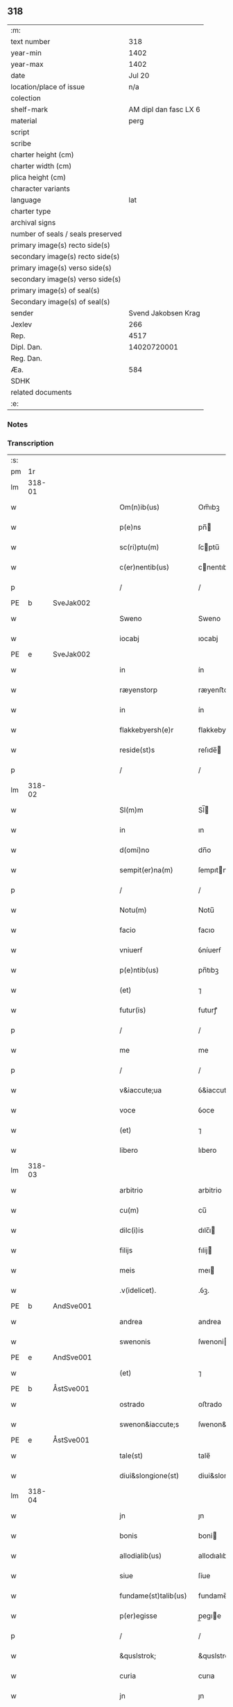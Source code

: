 ** 318

| :m:                               |                       |
| text number                       |                   318 |
| year-min                          |                  1402 |
| year-max                          |                  1402 |
| date                              |                Jul 20 |
| location/place of issue           |                   n/a |
| colection                         |                       |
| shelf-mark                        | AM dipl dan fasc LX 6 |
| material                          |                  perg |
| script                            |                       |
| scribe                            |                       |
| charter height (cm)               |                       |
| charter width (cm)                |                       |
| plica height (cm)                 |                       |
| character variants                |                       |
| language                          |                   lat |
| charter type                      |                       |
| archival signs                    |                       |
| number of seals / seals preserved |                       |
| primary image(s) recto side(s)    |                       |
| secondary image(s) recto side(s)  |                       |
| primary image(s) verso side(s)    |                       |
| secondary image(s) verso side(s)  |                       |
| primary image(s) of seal(s)       |                       |
| Secondary image(s) of seal(s)     |                       |
| sender                            |   Svend Jakobsen Krag |
| Jexlev                            |                   266 |
| Rep.                              |                  4517 |
| Dipl. Dan.                        |           14020720001 |
| Reg. Dan.                         |                       |
| Æa.                               |                   584 |
| SDHK                              |                       |
| related documents                 |                       |
| :e:                               |                       |

*** Notes


*** Transcription
| :s: |        |   |   |   |   |                      |                  |   |   |   |                         |     |   |   |   |        |
| pm  |     1r |   |   |   |   |                      |                  |   |   |   |                         |     |   |   |   |        |
| lm  | 318-01 |   |   |   |   |                      |                  |   |   |   |                         |     |   |   |   |        |
| w   |        |   |   |   |   | Om(n)ib(us) | Om̅ıbꝫ            |   |   |   |                         | lat |   |   |   | 318-01 |
| w   |        |   |   |   |   | p(e)ns | pn̅              |   |   |   |                         | lat |   |   |   | 318-01 |
| w   |        |   |   |   |   | sc(ri)ptu(m) | ſcptu̅           |   |   |   |                         | lat |   |   |   | 318-01 |
| w   |        |   |   |   |   | c(er)nentib(us) | cnentıbꝫ        |   |   |   |                         | lat |   |   |   | 318-01 |
| p   |        |   |   |   |   | /                    | /                |   |   |   |                         | lat |   |   |   | 318-01 |
| PE  | b      | SveJak002   |   |   |   |                      |              |   |   |   |   |     |   |   |   |               |
| w   |        |   |   |   |   | Sweno | Sweno            |   |   |   |                         | lat |   |   |   | 318-01 |
| w   |        |   |   |   |   | iocabj | ıocabj           |   |   |   |                         | lat |   |   |   | 318-01 |
| PE  | e      | SveJak002   |   |   |   |                      |              |   |   |   |   |     |   |   |   |               |
| w   |        |   |   |   |   | in | ín               |   |   |   |                         | lat |   |   |   | 318-01 |
| w   |        |   |   |   |   | ræyenstorp | ræyenﬅorp        |   |   |   |                         | lat |   |   |   | 318-01 |
| w   |        |   |   |   |   | in | ín               |   |   |   |                         | lat |   |   |   | 318-01 |
| w   |        |   |   |   |   | flakkebyersh(e)r | flakkebyerſh    |   |   |   |                         | lat |   |   |   | 318-01 |
| w   |        |   |   |   |   | reside(st)s | reſıde̅          |   |   |   |                         | lat |   |   |   | 318-01 |
| p   |        |   |   |   |   | /                    | /                |   |   |   |                         | lat |   |   |   | 318-01 |
| lm  | 318-02 |   |   |   |   |                      |                  |   |   |   |                         |     |   |   |   |        |
| w   |        |   |   |   |   | Sl(m)m | Sl̅              |   |   |   |                         | lat |   |   |   | 318-02 |
| w   |        |   |   |   |   | in | ın               |   |   |   |                         | lat |   |   |   | 318-02 |
| w   |        |   |   |   |   | d(omi)no | dn̅o              |   |   |   |                         | lat |   |   |   | 318-02 |
| w   |        |   |   |   |   | sempit(er)na(m) | ſempıtna̅        |   |   |   |                         | lat |   |   |   | 318-02 |
| p   |        |   |   |   |   | /                    | /                |   |   |   |                         | lat |   |   |   | 318-02 |
| w   |        |   |   |   |   | Notu(m) | Notu̅             |   |   |   |                         | lat |   |   |   | 318-02 |
| w   |        |   |   |   |   | facio | facıo            |   |   |   |                         | lat |   |   |   | 318-02 |
| w   |        |   |   |   |   | vniuerẜ | ỽníuerẜ          |   |   |   |                         | lat |   |   |   | 318-02 |
| w   |        |   |   |   |   | p(e)ntib(us) | pn̅tıbꝫ           |   |   |   |                         | lat |   |   |   | 318-02 |
| w   |        |   |   |   |   | (et) | ⁊                |   |   |   |                         | lat |   |   |   | 318-02 |
| w   |        |   |   |   |   | futur(is) | futurꝭ           |   |   |   |                         | lat |   |   |   | 318-02 |
| p   |        |   |   |   |   | /                    | /                |   |   |   |                         | lat |   |   |   | 318-02 |
| w   |        |   |   |   |   | me | me               |   |   |   |                         | lat |   |   |   | 318-02 |
| p   |        |   |   |   |   | /                    | /                |   |   |   |                         | lat |   |   |   | 318-02 |
| w   |        |   |   |   |   | v&iaccute;ua | ỽ&iaccute;ua     |   |   |   |                         | lat |   |   |   | 318-02 |
| w   |        |   |   |   |   | voce | ỽoce             |   |   |   |                         | lat |   |   |   | 318-02 |
| w   |        |   |   |   |   | (et) | ⁊                |   |   |   |                         | lat |   |   |   | 318-02 |
| w   |        |   |   |   |   | libero | lıbero           |   |   |   |                         | lat |   |   |   | 318-02 |
| lm  | 318-03 |   |   |   |   |                      |                  |   |   |   |                         |     |   |   |   |        |
| w   |        |   |   |   |   | arbitrio | arbitrio         |   |   |   |                         | lat |   |   |   | 318-03 |
| w   |        |   |   |   |   | cu(m) | cu̅               |   |   |   |                         | lat |   |   |   | 318-03 |
| w   |        |   |   |   |   | dilc(i)is | dılc̅ı           |   |   |   |                         | lat |   |   |   | 318-03 |
| w   |        |   |   |   |   | filijs | fılij           |   |   |   |                         | lat |   |   |   | 318-03 |
| w   |        |   |   |   |   | meis | meı             |   |   |   |                         | lat |   |   |   | 318-03 |
| w   |        |   |   |   |   | .v(idelicet). | .ỽꝫ.             |   |   |   |                         | lat |   |   |   | 318-03 |
| PE  | b      | AndSve001   |   |   |   |                      |              |   |   |   |   |     |   |   |   |               |
| w   |        |   |   |   |   | andrea | andrea           |   |   |   |                         | lat |   |   |   | 318-03 |
| w   |        |   |   |   |   | swenonis | ſwenoni         |   |   |   |                         | lat |   |   |   | 318-03 |
| PE  | e      | AndSve001   |   |   |   |                      |              |   |   |   |   |     |   |   |   |               |
| w   |        |   |   |   |   | (et) | ⁊                |   |   |   |                         | lat |   |   |   | 318-03 |
| PE  | b      | ÅstSve001   |   |   |   |                      |              |   |   |   |   |     |   |   |   |               |
| w   |        |   |   |   |   | ostrado | oﬅrado           |   |   |   |                         | lat |   |   |   | 318-03 |
| w   |        |   |   |   |   | swenon&iaccute;s | ſwenon&iaccute; |   |   |   |                         | lat |   |   |   | 318-03 |
| PE  | e      | ÅstSve001   |   |   |   |                      |              |   |   |   |   |     |   |   |   |               |
| w   |        |   |   |   |   | tale(st) | tale̅             |   |   |   |                         | lat |   |   |   | 318-03 |
| w   |        |   |   |   |   | diui&slongione(st) | diui&slongıone̅   |   |   |   |                         | lat |   |   |   | 318-03 |
| lm  | 318-04 |   |   |   |   |                      |                  |   |   |   |                         |     |   |   |   |        |
| w   |        |   |   |   |   | jn | ȷn               |   |   |   |                         | lat |   |   |   | 318-04 |
| w   |        |   |   |   |   | bonis | boni            |   |   |   |                         | lat |   |   |   | 318-04 |
| w   |        |   |   |   |   | allodialib(us) | allodıalıbꝫ      |   |   |   |                         | lat |   |   |   | 318-04 |
| w   |        |   |   |   |   | siue | ſíue             |   |   |   |                         | lat |   |   |   | 318-04 |
| w   |        |   |   |   |   | fundame(st)talib(us) | fundame̅talıbꝫ    |   |   |   |                         | lat |   |   |   | 318-04 |
| w   |        |   |   |   |   | p(er)egisse | p̲egıe           |   |   |   |                         | lat |   |   |   | 318-04 |
| p   |        |   |   |   |   | /                    | /                |   |   |   |                         | lat |   |   |   | 318-04 |
| w   |        |   |   |   |   | &quslstrok; | &quslstrok;      |   |   |   |                         | lat |   |   |   | 318-04 |
| w   |        |   |   |   |   | curia | curıa            |   |   |   |                         | lat |   |   |   | 318-04 |
| w   |        |   |   |   |   | jn | ȷn               |   |   |   |                         | lat |   |   |   | 318-04 |
| w   |        |   |   |   |   | qua | qua              |   |   |   |                         | lat |   |   |   | 318-04 |
| w   |        |   |   |   |   | p(ro)nu(m)c | ꝓnu̅c             |   |   |   |                         | lat |   |   |   | 318-04 |
| w   |        |   |   |   |   | i(n) | ı̅                |   |   |   |                         | lat |   |   |   | 318-04 |
| w   |        |   |   |   |   | ræyenstorp | ræyenﬅoꝛp        |   |   |   |                         | lat |   |   |   | 318-04 |
| lm  | 318-05 |   |   |   |   |                      |                  |   |   |   |                         |     |   |   |   |        |
| w   |        |   |   |   |   | resideo | reſıdeo          |   |   |   |                         | lat |   |   |   | 318-05 |
| w   |        |   |   |   |   | cu(m) | cu̅               |   |   |   |                         | lat |   |   |   | 318-05 |
| w   |        |   |   |   |   | om(n)ib(us) | om̅ıbꝫ            |   |   |   |                         | lat |   |   |   | 318-05 |
| w   |        |   |   |   |   | suis | ſui             |   |   |   |                         | lat |   |   |   | 318-05 |
| w   |        |   |   |   |   | p(er)tine(st)cijs | p̲tine̅cij        |   |   |   |                         | lat |   |   |   | 318-05 |
| w   |        |   |   |   |   | ad | ad               |   |   |   |                         | lat |   |   |   | 318-05 |
| w   |        |   |   |   |   | .q(ua)tuor. | .qᷓtuoꝛ.          |   |   |   |                         | lat |   |   |   | 318-05 |
| w   |        |   |   |   |   | fines | fine            |   |   |   |                         | lat |   |   |   | 318-05 |
| w   |        |   |   |   |   | campor(um) | campoꝝ           |   |   |   |                         | lat |   |   |   | 318-05 |
| w   |        |   |   |   |   | cu(m) | cu̅               |   |   |   |                         | lat |   |   |   | 318-05 |
| w   |        |   |   |   |   | o(m)i | o̅ı               |   |   |   |                         | lat |   |   |   | 318-05 |
| w   |        |   |   |   |   | iure | íure             |   |   |   |                         | lat |   |   |   | 318-05 |
| w   |        |   |   |   |   | libere | lıbere           |   |   |   |                         | lat |   |   |   | 318-05 |
| w   |        |   |   |   |   | cedat | cedat            |   |   |   |                         | lat |   |   |   | 318-05 |
| PE  | b      | AndSve001   |   |   |   |                      |              |   |   |   |   |     |   |   |   |               |
| w   |        |   |   |   |   | and(e)e | andͤe             |   |   |   |                         | lat |   |   |   | 318-05 |
| lm  | 318-06 |   |   |   |   |                      |                  |   |   |   |                         |     |   |   |   |        |
| w   |        |   |   |   |   | swenonis | ſwenoni         |   |   |   |                         | lat |   |   |   | 318-06 |
| PE  | e      | AndSve001   |   |   |   |                      |              |   |   |   |   |     |   |   |   |               |
| w   |        |   |   |   |   | p(er)petue | p̲petue           |   |   |   |                         | lat |   |   |   | 318-06 |
| w   |        |   |   |   |   | possidenda | poıdenda        |   |   |   |                         | lat |   |   |   | 318-06 |
| p   |        |   |   |   |   | /                    | /                |   |   |   |                         | lat |   |   |   | 318-06 |
| w   |        |   |   |   |   | (et) | ⁊                |   |   |   |                         | lat |   |   |   | 318-06 |
| w   |        |   |   |   |   | altera | altera           |   |   |   |                         | lat |   |   |   | 318-06 |
| w   |        |   |   |   |   | curia | curıa            |   |   |   |                         | lat |   |   |   | 318-06 |
| w   |        |   |   |   |   | ibide(st) | ıbıde̅            |   |   |   |                         | lat |   |   |   | 318-06 |
| w   |        |   |   |   |   | michi | míchi            |   |   |   |                         | lat |   |   |   | 318-06 |
| w   |        |   |   |   |   | attinens | aínen          |   |   |   |                         | lat |   |   |   | 318-06 |
| w   |        |   |   |   |   | cu(m) | cu̅               |   |   |   |                         | lat |   |   |   | 318-06 |
| w   |        |   |   |   |   | om(n)ib(us) | om̅ıbꝫ            |   |   |   |                         | lat |   |   |   | 318-06 |
| w   |        |   |   |   |   | suis | ſuı             |   |   |   |                         | lat |   |   |   | 318-06 |
| w   |        |   |   |   |   | p(er)tine(st) / | p̲tine̅ /          |   |   |   |                         | lat |   |   |   | 318-06 |
| p   |        |   |   |   |   | /                    | /                |   |   |   |                         | lat |   |   |   | 318-06 |
| lm  | 318-07 |   |   |   |   |                      |                  |   |   |   |                         |     |   |   |   |        |
| w   |        |   |   |   |   | cijs | cij             |   |   |   |                         | lat |   |   |   | 318-07 |
| w   |        |   |   |   |   | ad | ad               |   |   |   |                         | lat |   |   |   | 318-07 |
| w   |        |   |   |   |   | q(ua)tuor | qᷓtuoꝛ            |   |   |   |                         | lat |   |   |   | 318-07 |
| w   |        |   |   |   |   | f&iaccute;nes | f&iaccute;ne    |   |   |   |                         | lat |   |   |   | 318-07 |
| w   |        |   |   |   |   | campor(um) | campoꝝ           |   |   |   |                         | lat |   |   |   | 318-07 |
| p   |        |   |   |   |   | .                    | .                |   |   |   |                         | lat |   |   |   | 318-07 |
| w   |        |   |   |   |   | ac | ac               |   |   |   |                         | lat |   |   |   | 318-07 |
| w   |        |   |   |   |   | cu(m) | cu̅               |   |   |   |                         | lat |   |   |   | 318-07 |
| w   |        |   |   |   |   | o(m)i | o̅ı               |   |   |   |                         | lat |   |   |   | 318-07 |
| w   |        |   |   |   |   | iure | íure             |   |   |   |                         | lat |   |   |   | 318-07 |
| w   |        |   |   |   |   | libere | lıbere           |   |   |   |                         | lat |   |   |   | 318-07 |
| w   |        |   |   |   |   | cedat | cedat            |   |   |   |                         | lat |   |   |   | 318-07 |
| p   |        |   |   |   |   | .                    | .                |   |   |   |                         | lat |   |   |   | 318-07 |
| PE  | b      | ÅstSve001   |   |   |   |                      |              |   |   |   |   |     |   |   |   |               |
| w   |        |   |   |   |   | ostrado | oﬅrado           |   |   |   |                         | lat |   |   |   | 318-07 |
| w   |        |   |   |   |   | swenonis | ſwenoni         |   |   |   |                         | lat |   |   |   | 318-07 |
| PE  | e      | ÅstSve001   |   |   |   |                      |              |   |   |   |   |     |   |   |   |               |
| w   |        |   |   |   |   | i(n) | ı̅                |   |   |   |                         | lat |   |   |   | 318-07 |
| w   |        |   |   |   |   | qua | qua              |   |   |   |                         | lat |   |   |   | 318-07 |
| w   |        |   |   |   |   | curia | curıa            |   |   |   |                         | lat |   |   |   | 318-07 |
| lm  | 318-08 |   |   |   |   |                      |                  |   |   |   |                         |     |   |   |   |        |
| w   |        |   |   |   |   | ip(s)e | ıp̅e              |   |   |   |                         | lat |   |   |   | 318-08 |
| w   |        |   |   |   |   | p(er)sonal(m)r | p̲ſonal̅r          |   |   |   |                         | lat |   |   |   | 318-08 |
| w   |        |   |   |   |   | p(ro)nu(m)c | ꝓnu̅c             |   |   |   |                         | lat |   |   |   | 318-08 |
| w   |        |   |   |   |   | residet | reſıdet          |   |   |   |                         | lat |   |   |   | 318-08 |
| w   |        |   |   |   |   | pp(er)petue | ̲petue           |   |   |   |                         | lat |   |   |   | 318-08 |
| w   |        |   |   |   |   | possidenda | poıdenda        |   |   |   |                         | lat |   |   |   | 318-08 |
| p   |        |   |   |   |   | /                    | /                |   |   |   |                         | lat |   |   |   | 318-08 |
| w   |        |   |   |   |   | obligans | oblıgan         |   |   |   |                         | lat |   |   |   | 318-08 |
| w   |        |   |   |   |   | me | me               |   |   |   |                         | lat |   |   |   | 318-08 |
| w   |        |   |   |   |   | ad | ad               |   |   |   |                         | lat |   |   |   | 318-08 |
| w   |        |   |   |   |   | approp(i)andu(m) | aropandu̅       |   |   |   |                         | lat |   |   |   | 318-08 |
| w   |        |   |   |   |   | (et) | ⁊                |   |   |   |                         | lat |   |   |   | 318-08 |
| w   |        |   |   |   |   | disbri / | dıſbri /         |   |   |   |                         | lat |   |   |   | 318-08 |
| p   |        |   |   |   |   | /                    | /                |   |   |   |                         | lat |   |   |   | 318-08 |
| lm  | 318-09 |   |   |   |   |                      |                  |   |   |   |                         |     |   |   |   |        |
| w   |        |   |   |   |   | gandu(m) | gandu̅            |   |   |   |                         | lat |   |   |   | 318-09 |
| w   |        |   |   |   |   | eis | eı              |   |   |   |                         | lat |   |   |   | 318-09 |
| w   |        |   |   |   |   | bona | bona             |   |   |   |                         | lat |   |   |   | 318-09 |
| w   |        |   |   |   |   | p(m)missa | p̅mıa            |   |   |   |                         | lat |   |   |   | 318-09 |
| w   |        |   |   |   |   | ab | ab               |   |   |   |                         | lat |   |   |   | 318-09 |
| w   |        |   |   |   |   | jnpetic(i)one | ȷnpetıc̅one       |   |   |   |                         | lat |   |   |   | 318-09 |
| w   |        |   |   |   |   | q(o)r(um)cu(m)q(ue) | qͦꝝcu̅qꝫ           |   |   |   |                         | lat |   |   |   | 318-09 |
| w   |        |   |   |   |   | p(ro)ut | ꝓut              |   |   |   |                         | lat |   |   |   | 318-09 |
| w   |        |   |   |   |   | exigu(m)t | exıgu̅t           |   |   |   |                         | lat |   |   |   | 318-09 |
| w   |        |   |   |   |   | leges | lege            |   |   |   |                         | lat |   |   |   | 318-09 |
| w   |        |   |   |   |   | t(er)re | tre             |   |   |   |                         | lat |   |   |   | 318-09 |
| w   |        |   |   |   |   | Jn | Jn               |   |   |   |                         | lat |   |   |   | 318-09 |
| w   |        |   |   |   |   | c(us) | c᷒                |   |   |   |                         | lat |   |   |   | 318-09 |
| w   |        |   |   |   |   | rej | rej              |   |   |   |                         | lat |   |   |   | 318-09 |
| lm  | 318-10 |   |   |   |   |                      |                  |   |   |   |                         |     |   |   |   |        |
| w   |        |   |   |   |   | testi(m)oniu(m) | teﬅı̅onıu̅         |   |   |   |                         | lat |   |   |   | 318-10 |
| w   |        |   |   |   |   | sigillu(m) | ſıgıllu̅          |   |   |   |                         | lat |   |   |   | 318-10 |
| w   |        |   |   |   |   | meu(m) | meu̅              |   |   |   |                         | lat |   |   |   | 318-10 |
| w   |        |   |   |   |   | vna | ỽna              |   |   |   |                         | lat |   |   |   | 318-10 |
| w   |        |   |   |   |   | cu(m) | cu̅               |   |   |   |                         | lat |   |   |   | 318-10 |
| w   |        |   |   |   |   | sigill(m) | ſıgıll̅           |   |   |   |                         | lat |   |   |   | 318-10 |
| w   |        |   |   |   |   | nobiliu(m) | nobılıu̅          |   |   |   |                         | lat |   |   |   | 318-10 |
| w   |        |   |   |   |   | viror(um) | ỽıroꝝ            |   |   |   |                         | lat |   |   |   | 318-10 |
| w   |        |   |   |   |   | .v(idelicet). | .ỽꝫ.             |   |   |   |                         | lat |   |   |   | 318-10 |
| w   |        |   |   |   |   | d(omi)nj | dn̅ȷ              |   |   |   |                         | lat |   |   |   | 318-10 |
| PE  | b      | JenPed005   |   |   |   |                      |              |   |   |   |   |     |   |   |   |               |
| w   |        |   |   |   |   | ioha(m)nis | ıoha̅nı          |   |   |   |                         | lat |   |   |   | 318-10 |
| w   |        |   |   |   |   | finkenow | fínkenow         |   |   |   |                         | lat |   |   |   | 318-10 |
| PE  | e      | JenPed005   |   |   |   |                      |              |   |   |   |   |     |   |   |   |               |
| w   |        |   |   |   |   | milit(is) | mılıtꝭ           |   |   |   |                         | lat |   |   |   | 318-10 |
| lm  | 318-11 |   |   |   |   |                      |                  |   |   |   |                         |     |   |   |   |        |
| w   |        |   |   |   |   | (et) | ⁊                |   |   |   |                         | lat |   |   |   | 318-11 |
| PE  | b      | JakNie004   |   |   |   |                      |              |   |   |   |   |     |   |   |   |               |
| w   |        |   |   |   |   | Iacobj | Iacobȷ           |   |   |   |                         | lat |   |   |   | 318-11 |
| w   |        |   |   |   |   | niel | niel            |   |   |   |                         | lat |   |   |   | 318-11 |
| w   |        |   |   |   |   | d(i)c(t)i | dc̅ı              |   |   |   |                         | lat |   |   |   | 318-11 |
| w   |        |   |   |   |   | rintaf | ríntaf           |   |   |   |                         | lat |   |   |   | 318-11 |
| PE  | e      | JakNie004   |   |   |   |                      |              |   |   |   |   |     |   |   |   |               |
| w   |        |   |   |   |   | p(e)ntib(us) | pn̅tıbꝫ           |   |   |   |                         | lat |   |   |   | 318-11 |
| w   |        |   |   |   |   | e(st) | e̅                |   |   |   |                         | lat |   |   |   | 318-11 |
| w   |        |   |   |   |   | appensu(m) | aenſu̅           |   |   |   |                         | lat |   |   |   | 318-11 |
| p   |        |   |   |   |   | /                    | /                |   |   |   |                         | lat |   |   |   | 318-11 |
| w   |        |   |   |   |   | Datu(m) | Datu̅             |   |   |   |                         | lat |   |   |   | 318-11 |
| w   |        |   |   |   |   | sb(m) | ſb̅               |   |   |   |                         | lat |   |   |   | 318-11 |
| w   |        |   |   |   |   | a(n)no | a̅no              |   |   |   |                         | lat |   |   |   | 318-11 |
| w   |        |   |   |   |   | do(m)j | do̅ȷ              |   |   |   |                         | lat |   |   |   | 318-11 |
| w   |        |   |   |   |   | .M(o). | .ͦ.              |   |   |   |                         | lat |   |   |   | 318-11 |
| w   |        |   |   |   |   | q(ua)dringe(st)tesimo | qᷓdrínge̅teſımo    |   |   |   |                         | lat |   |   |   | 318-11 |
| lm  | 318-12 |   |   |   |   |                      |                  |   |   |   |                         |     |   |   |   |        |
| w   |        |   |   |   |   | secu(m)do | ſecu̅do           |   |   |   |                         | lat |   |   |   | 318-12 |
| p   |        |   |   |   |   | .                    | .                |   |   |   |                         | lat |   |   |   | 318-12 |
| w   |        |   |   |   |   | ip(m)o | ıp̅o              |   |   |   |                         | lat |   |   |   | 318-12 |
| w   |        |   |   |   |   | die | dıe              |   |   |   |                         | lat |   |   |   | 318-12 |
| w   |        |   |   |   |   | s(an)c(t)e | ſc̅e              |   |   |   |                         | lat |   |   |   | 318-12 |
| w   |        |   |   |   |   | margarete | margarete        |   |   |   |                         | lat |   |   |   | 318-12 |
| w   |        |   |   |   |   | virginis | ỽırgini         |   |   |   |                         | lat |   |   |   | 318-12 |
| lm  | 318-13 |   |   |   |   |                      |                  |   |   |   |                         |     |   |   |   |        |
| w   |        |   |   |   |   |                      |                  |   |   |   | edition   Rep. no. 4517 | lat |   |   |   | 318-13 |
| :e: |        |   |   |   |   |                      |                  |   |   |   |                         |     |   |   |   |        |
